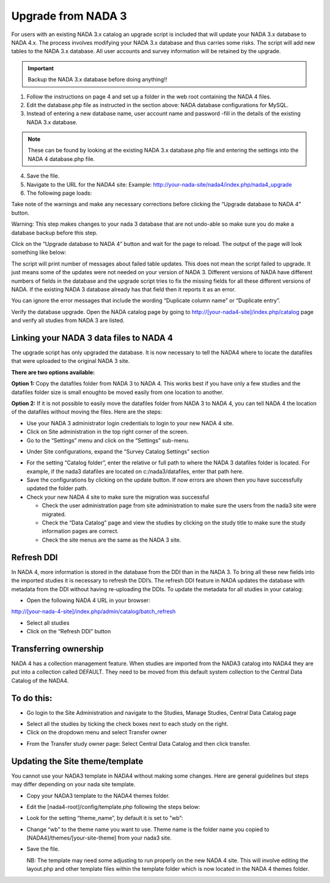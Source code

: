 ============
Upgrade from NADA 3
============

For users with an existing NADA 3.x catalog an upgrade script is included that will update your NADA 3.x database to NADA 4.x. The process involves modifying your NADA 3.x database and thus carries some risks. The script will add new tables to the NADA 3.x database. All user accounts and survey information will be retained by the upgrade.

.. important::
	Backup the NADA 3.x database before doing anything!!

1. Follow the instructions on page 4 and set up a folder in the web root containing the NADA 4 files.

2. Edit the database.php file as instructed in the section above: NADA database configurations for MySQL.

3. Instead of entering a new database name, user account name and password -fill in the details of the existing NADA 3.x database. 

.. note::
	
	These can be found by looking at the existing NADA 3.x database.php file and entering the settings into the NADA 4 database.php file.
	
.. image:: images/database-connection.png

4. Save the file.

5. Navigate to the URL for the NADA4 site: Example: http://your-nada-site/nada4/index.php/nada4_upgrade

6. The following page loads:

.. image:: images/upgrade-database.png

Take note of the warnings and make any necessary corrections before
clicking the “Upgrade database to NADA 4” button.

Warning: This step makes changes to your nada 3 database that are not
undo-able so make sure you do make a database backup before this
step.

Click on the “Upgrade database to NADA 4” button and wait for the page to
reload. The output of the page will look something like below:

The script will print number of messages about failed table updates. This does
not mean the script failed to upgrade. It just means some of the updates were
not needed on your version of NADA 3. Different versions of NADA have
different numbers of fields in the database and the upgrade script tries to fix
the missing fields for all these different versions of NADA. If the existing
NADA 3 database already has that field then it reports it as an error.

You can ignore the error messages that include the wording “Duplicate
column name” or “Duplicate entry”.

Verify the database upgrade. Open the NADA catalog page by going to
http://[your-nada4-site]/index.php/catalog page and verify all studies from
NADA 3 are listed.

Linking your NADA 3 data files to NADA 4
-----------------------------------------

The upgrade script has only upgraded the database. It is now necessary to tell the NADA4 where to locate the datafiles that were uploaded to the original NADA 3 site.

**There are two options available:**

**Option 1:** Copy the datafiles folder from NADA 3 to NADA 4. This works best if you have only a few studies and the datafiles folder size is small enoughto be moved easily from one location to another.

**Option 2:** If it is not possible to easily move the datafiles folder from NADA 3 to NADA 4, you can tell NADA 4 the location of the datafiles without moving the files. Here are the steps:

* Use your NADA 3 administrator login credentials to login to your new NADA 4 site.

* Click on Site administration in the top right corner of the screen.

* Go to the “Settings” menu and click on the “Settings” sub-menu.

.. image:: images/settings-menu.png

* Under Site configurations, expand the “Survey Catalog Settings” section

.. image:: images/survey-catalog-settings.png

* For the setting “Catalog folder”, enter the relative or full path to where the NADA 3 datafiles folder is located. For example, if the nada3 datafiles are located on c:/nada3/datafiles, enter that path here.

* Save the configurations by clicking on the update button. If now errors are shown then you have successfully updated the folder path.

* Check your new NADA 4 site to make sure the migration was successful

  - Check the user administration page from site administration to make sure the users from the nada3 site were migrated.

  - Check the “Data Catalog” page and view the studies by clicking on the study title to make sure the study information pages are correct.

  - Check the site menus are the same as the NADA 3 site.
Refresh DDI
----------------
In NADA 4, more information is stored in the database from the DDI than in the NADA 3. To bring all these new fields into the imported studies it is necessary to refresh the DDI’s. The refresh DDI feature in NADA updates the database with metadata from the DDI without having re-uploading the DDIs. 
To update the metadata for all studies in your catalog:

*	Open the following NADA 4 URL in your browser: 

http://[your-nada-4-site]/index.php/admin/catalog/batch_refresh

*	Select all studies

*	Click on the “Refresh DDI” button

Transferring ownership
----------------

NADA 4 has a collection management feature. When studies are imported from the NADA3 catalog into NADA4 they are put into a collection called DEFAULT. They need to be moved from this default system collection to the Central Data Catalog of the NADA4.

To do this:
-----------

*	Go login to the Site Administration and navigate to the Studies, Manage Studies, Central Data Catalog page

.. image:: images/manage-studies.png

*	Select all the studies by ticking the check boxes next to each study on the right.

*	Click on the dropdown menu and select Transfer owner

.. image:: images/transfer-study.png
 
*	From the Transfer study owner page: Select Central Data Catalog and then click transfer.

.. image:: images/select-collection.png 

Updating the Site theme/template
--------------------------------

You cannot use your NADA3 template in NADA4 without making some changes. Here are general guidelines but steps may differ depending on your nada site template.

*	Copy your NADA3 template to the NADA4 themes folder.

*	Edit the [nada4-root]/config/template.php following the steps below:

*	Look for the setting “theme_name”, by default it is set to ”wb”:

*	 Change “wb” to the theme name you want to use. Theme name is the folder name you copied to [NADA4]/themes/[your-site-theme] from your nada3 site.

*	Save the file.

	NB: The template may need some adjusting to run properly on the new NADA 4 site. This will involve editing the layout.php and other template files within the template folder which is now located in the NADA 4 themes folder.
